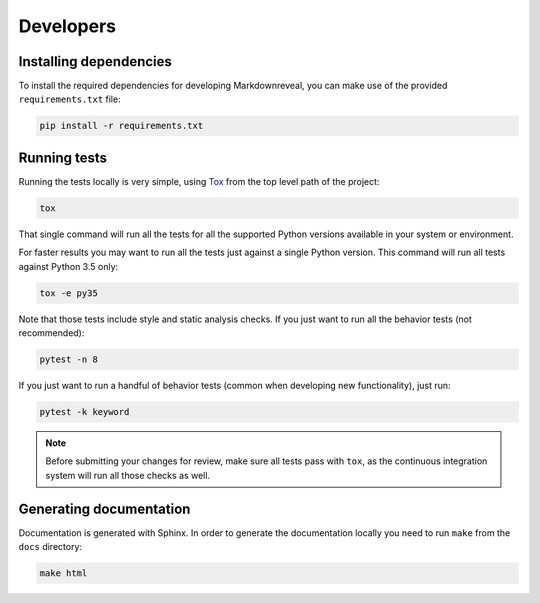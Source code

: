 .. index:: developers


**********
Developers
**********


.. index::
    double: developers; dependencies

Installing dependencies
=======================

To install the required dependencies for developing Markdownreveal, you can
make use of the provided ``requirements.txt`` file:

.. code-block:: bash

   pip install -r requirements.txt


.. index::
    double: developers; tests

Running tests
=============

Running the tests locally is very simple, using
`Tox <https://tox.readthedocs.io/>`_ from the top level path of the project:

.. code-block:: bash

   tox

That single command will run all the tests for all the supported Python
versions available in your system or environment.

For faster results you may want to run all the tests just against a single
Python version. This command will run all tests against Python 3.5 only:

.. code-block:: bash

   tox -e py35

Note that those tests include style and static analysis checks. If you just
want to run all the behavior tests (not recommended):

.. code-block:: bash

   pytest -n 8

If you just want to run a handful of behavior tests (common when developing
new functionality), just run:

.. code-block:: bash

   pytest -k keyword

.. note:: Before submitting your changes for review, make sure all tests pass
   with ``tox``, as the continuous integration system will run all those checks
   as well.


.. index::
    double: developers; documentation


Generating documentation
========================

Documentation is generated with Sphinx. In order to generate the documentation
locally you need to run ``make`` from the ``docs`` directory:

.. code-block:: bash

   make html
